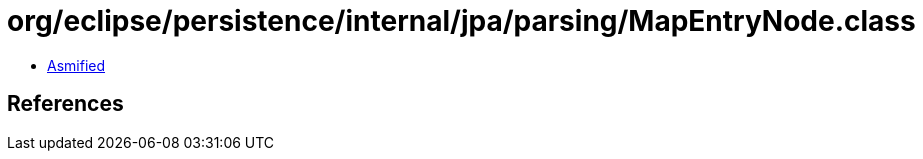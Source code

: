 = org/eclipse/persistence/internal/jpa/parsing/MapEntryNode.class

 - link:MapEntryNode-asmified.java[Asmified]

== References

